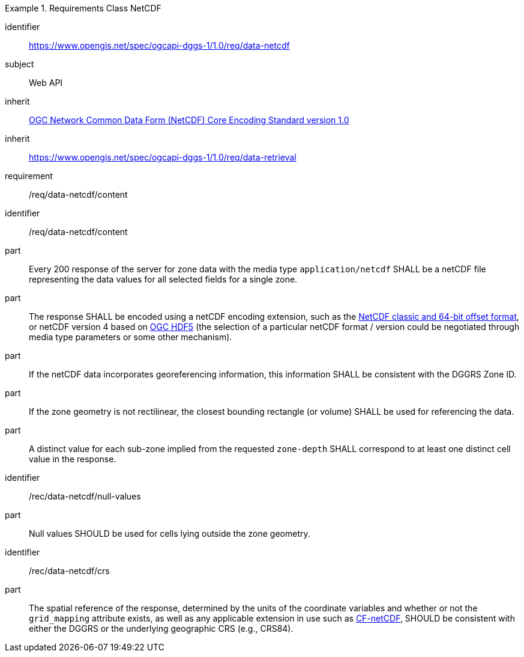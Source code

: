[[rc_table-data_netcdf]]

[requirements_class]
.Requirements Class NetCDF
====
[%metadata]
identifier:: https://www.opengis.net/spec/ogcapi-dggs-1/1.0/req/data-netcdf
subject:: Web API
inherit:: <<OGC10-090r3, OGC Network Common Data Form (NetCDF) Core Encoding Standard version 1.0>>
inherit:: https://www.opengis.net/spec/ogcapi-dggs-1/1.0/req/data-retrieval
requirement:: /req/data-netcdf/content
====

[requirement]
====
[%metadata]
identifier:: /req/data-netcdf/content
part:: Every 200 response of the server for zone data with the media type `application/netcdf` SHALL be a netCDF file representing the data values for all selected fields for a single zone.
part:: The response SHALL be encoded using a netCDF encoding extension, such as the https://portal.ogc.org/files/?artifact_id=43734[NetCDF classic and 64-bit offset format], or netCDF version 4 based on
https://docs.ogc.org/is/18-043r3/18-043r3.html[OGC HDF5] (the selection of a particular netCDF format / version could be negotiated through media type parameters or some other mechanism).
part:: If the netCDF data incorporates georeferencing information, this information SHALL be consistent with the DGGRS Zone ID.
part:: If the zone geometry is not rectilinear, the closest bounding rectangle (or volume) SHALL be used for referencing the data.
part:: A distinct value for each sub-zone implied from the requested `zone-depth` SHALL correspond to at least one distinct cell value in the response.
====

[recommendation]
====
[%metadata]
identifier:: /rec/data-netcdf/null-values
part:: Null values SHOULD be used for cells lying outside the zone geometry.
====

[recommendation]
====
[%metadata]
identifier:: /rec/data-netcdf/crs
part:: The spatial reference of the response, determined by the units of the coordinate variables and whether or not the `grid_mapping` attribute exists, as well
as any applicable extension in use such as https://portal.ogc.org/files/?artifact_id=51908[CF-netCDF], SHOULD be consistent with either the DGGRS or the underlying geographic CRS (e.g., CRS84).
====
